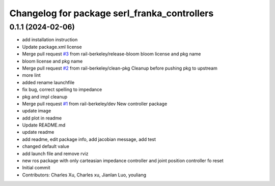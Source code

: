 ^^^^^^^^^^^^^^^^^^^^^^^^^^^^^^^^^^^^^^^^^^^^^
Changelog for package serl_franka_controllers
^^^^^^^^^^^^^^^^^^^^^^^^^^^^^^^^^^^^^^^^^^^^^

0.1.1 (2024-02-06)
------------------
* add installation instruction
* Update package.xml license
* Merge pull request `#3 <https://github.com/rail-berkeley/serl_franka_controllers/issues/3>`_ from rail-berkeley/release-bloom
  bloom license and pkg name
* bloom license and pkg name
* Merge pull request `#2 <https://github.com/rail-berkeley/serl_franka_controllers/issues/2>`_ from rail-berkeley/clean-pkg
  Cleanup before pushing pkg to upstream
* more lint
* added rename launchfile
* fix bug, correct spelling to impedance
* pkg and impl cleanup
* Merge pull request `#1 <https://github.com/rail-berkeley/serl_franka_controllers/issues/1>`_ from rail-berkeley/dev
  New controller package
* update image
* add plot in readme
* Update README.md
* update readme
* add readme, edit package info, add jacobian message, add test
* changed default value
* add launch file and remove rviz
* new ros package with only carteasian impedance controller and joint position controller fo reset
* Initial commit
* Contributors: Charles Xu, Charles xu, Jianlan Luo, youliang
